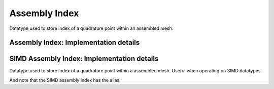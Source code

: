 
.. _point_assembly_index:

Assembly Index
==============

Datatype used to store index of a quadrature point within an assembled mesh.

.. doxygenstruct:: specfem::point::assembly_index
   :members:

Assembly Index: Implementation details
--------------------------------------

.. doxygenstruct:: specfem::point::assembly_index< false >
    :members:


SIMD Assembly Index: Implementation details
-------------------------------------------

Datatype used to store index of a quadrature point within a assembled mesh.
Useful when operating on SIMD datatypes.


.. doxygenstruct:: specfem::point::assembly_index< true >
    :members:


And note that the SIMD assembly index has the alias:

.. doxygentypedef:: specfem::point::simd_assembly_index
